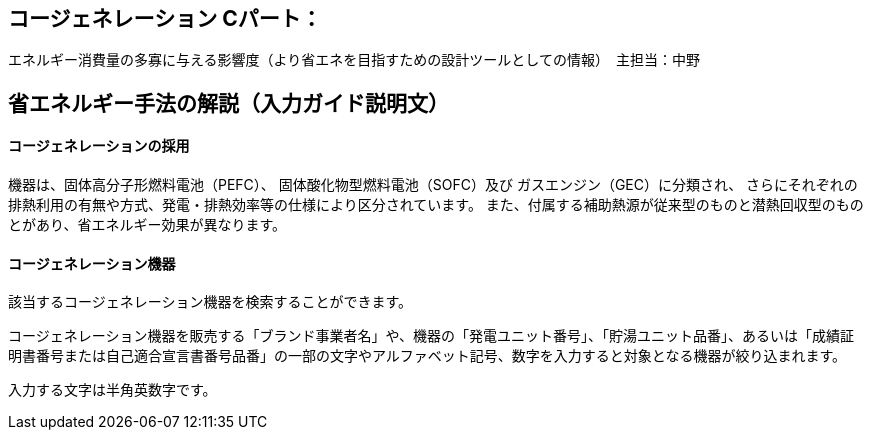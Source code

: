 == コージェネレーション Cパート：
エネルギー消費量の多寡に与える影響度（より省エネを目指すための設計ツールとしての情報）　主担当：中野

== 省エネルギー手法の解説（入力ガイド説明文）

[[shuho_cogen_use_cogen]]
==== コージェネレーションの採用

機器は、固体高分子形燃料電池（PEFC）、 固体酸化物型燃料電池（SOFC）及び ガスエンジン（GEC）に分類され、 さらにそれぞれの排熱利用の有無や方式、発電・排熱効率等の仕様により区分されています。 また、付属する補助熱源が従来型のものと潜熱回収型のものとがあり、省エネルギー効果が異なります。

[[shuho_cogen_pefc_filter]]
==== コージェネレーション機器

該当するコージェネレーション機器を検索することができます。

コージェネレーション機器を販売する「ブランド事業者名」や、機器の「発電ユニット番号」、「貯湯ユニット品番」、あるいは「成績証明書番号または自己適合宣言書番号品番」の一部の文字やアルファベット記号、数字を入力すると対象となる機器が絞り込まれます。

入力する文字は半角英数字です。
